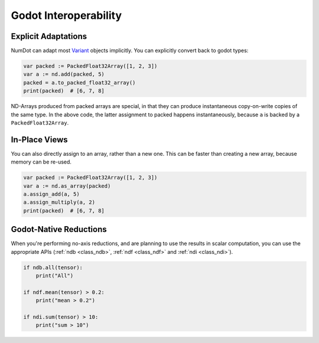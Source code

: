 .. _doc_godot_interop:

Godot Interoperability
======================

Explicit Adaptations
--------------------

NumDot can adapt most `Variant <https://docs.godotengine.org/en/stable/classes/class_variant.html>`__ objects implicitly. You can explicitly convert back to godot types:

.. code-block:: gdscript

    var packed := PackedFloat32Array([1, 2, 3])
    var a := nd.add(packed, 5)
    packed = a.to_packed_float32_array()
    print(packed)  # [6, 7, 8]

ND-Arrays produced from packed arrays are special, in that they can produce instantaneous copy-on-write copies of the same type. In the above code, the latter assignment to packed happens instantaneously, because ``a`` is backed by a ``PackedFloat32Array``.

In-Place Views
--------------

You can also directly assign to an array, rather than a new one. This can be faster than creating a new array, because memory can be re-used.

.. code-block:: gdscript

    var packed := PackedFloat32Array([1, 2, 3])
    var a := nd.as_array(packed)
    a.assign_add(a, 5)
    a.assign_multiply(a, 2)
    print(packed)  # [6, 7, 8]

Godot-Native Reductions
-----------------------

When you're performing no-axis reductions, and are planning to use the results in scalar computation, you can use the appropriate APIs (:ref:`ndb <class_ndb>`, :ref:`ndf <class_ndf>` and :ref:`ndi <class_ndi>`).

.. code-block:: gdscript

    if ndb.all(tensor):
        print("All")

    if ndf.mean(tensor) > 0.2:
        print("mean > 0.2")

    if ndi.sum(tensor) > 10:
        print("sum > 10")
